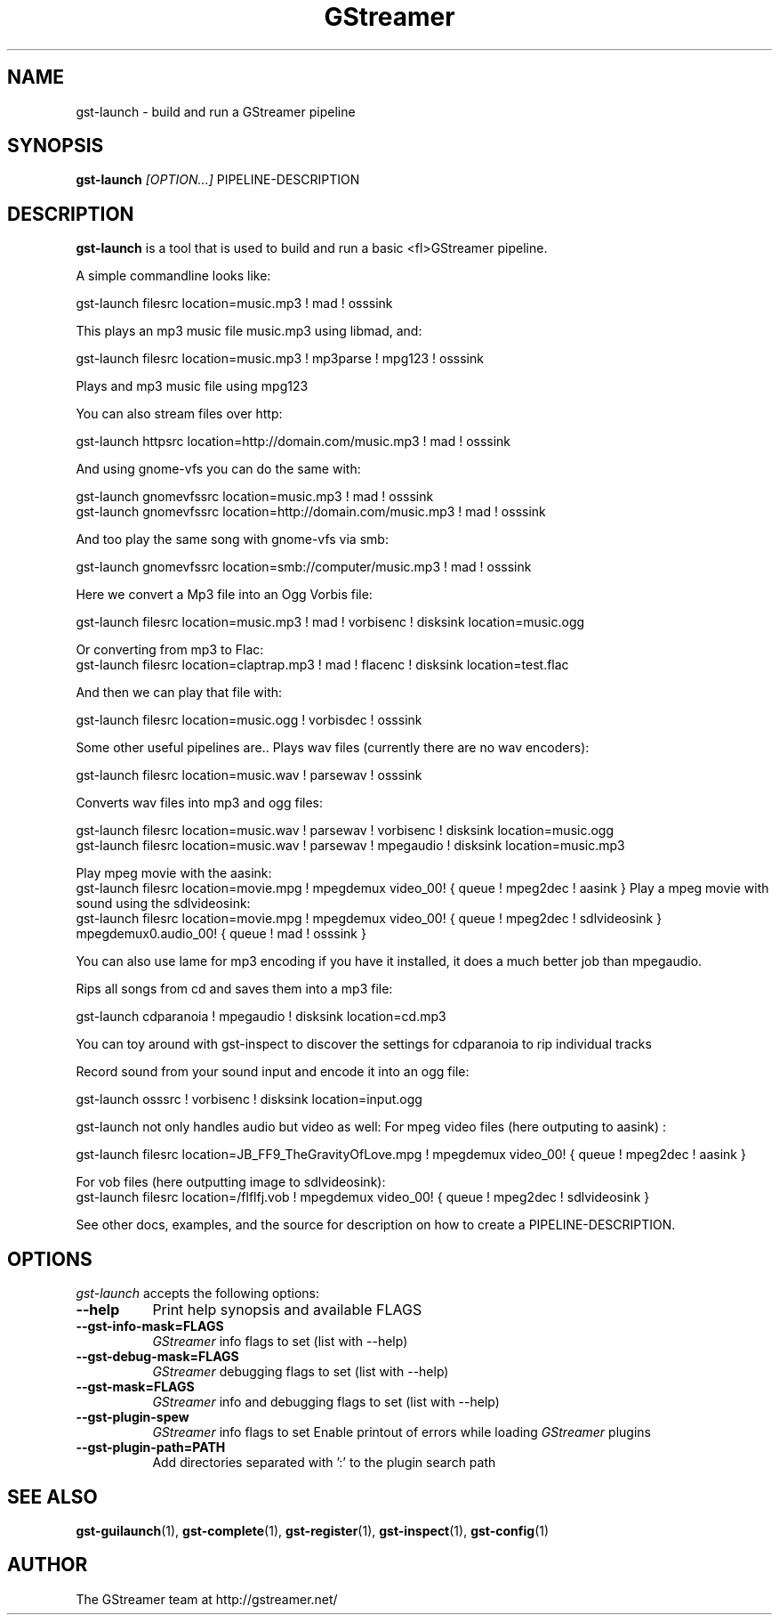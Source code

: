 .TH "GStreamer" "1" "March 2001"
.SH "NAME"
gst\-launch \- build and run a GStreamer pipeline
.SH "SYNOPSIS"
\fBgst\-launch\fR \fI[OPTION...]\fR PIPELINE\-DESCRIPTION
.SH "DESCRIPTION"
.LP 
\fBgst\-launch\fR is a tool that is used to build and run a basic <fl>GStreamer\fR pipeline.

A simple commandline looks like:

 gst\-launch filesrc location=music.mp3 ! mad ! osssink

This plays an mp3 music file music.mp3 using libmad, and:

 gst\-launch filesrc location=music.mp3 ! mp3parse ! mpg123 ! osssink

Plays and mp3 music file using mpg123

You can also stream files over http:

 gst\-launch httpsrc location=http://domain.com/music.mp3 ! mad ! osssink

And using gnome\-vfs you can do the same with:

 gst\-launch gnomevfssrc location=music.mp3 ! mad ! osssink
 gst\-launch gnomevfssrc location=http://domain.com/music.mp3 ! mad ! osssink

And too play the same song with gnome\-vfs via smb:

 gst\-launch gnomevfssrc location=smb://computer/music.mp3 ! mad ! osssink

Here we convert a Mp3 file into an Ogg Vorbis file:

 gst\-launch filesrc location=music.mp3 ! mad ! vorbisenc ! disksink location=music.ogg

Or converting from mp3 to Flac:
 gst\-launch filesrc location=claptrap.mp3 ! mad ! flacenc ! disksink location=test.flac

And then we can play that file with:

 gst\-launch filesrc location=music.ogg ! vorbisdec ! osssink

Some other useful pipelines are..
Plays wav files (currently there are no wav encoders):

 gst\-launch filesrc location=music.wav ! parsewav ! osssink

Converts wav files into mp3 and ogg files:

 gst\-launch filesrc location=music.wav ! parsewav ! vorbisenc ! disksink location=music.ogg
 gst\-launch filesrc location=music.wav ! parsewav ! mpegaudio ! disksink location=music.mp3

Play mpeg movie with the aasink:
 gst\-launch filesrc location=movie.mpg ! mpegdemux video_00! { queue ! mpeg2dec ! aasink }
Play a mpeg movie with sound using the sdlvideosink:
 gst\-launch filesrc location=movie.mpg ! mpegdemux video_00! { queue ! mpeg2dec ! sdlvideosink } mpegdemux0.audio_00! { queue ! mad ! osssink }

You can also use lame for mp3 encoding if you have it installed, it does a 
much better job than mpegaudio.

Rips all songs from cd and saves them into a mp3 file:

 gst\-launch cdparanoia ! mpegaudio ! disksink location=cd.mp3

You can toy around with gst\-inspect to discover the settings for 
cdparanoia to rip individual tracks

Record sound from your sound input and encode it into an ogg file:

 gst\-launch osssrc ! vorbisenc ! disksink location=input.ogg

gst\-launch not only handles audio but video as well:
For mpeg video files (here outputing to aasink) :

 gst\-launch filesrc location=JB_FF9_TheGravityOfLove.mpg ! mpegdemux video_00! { queue ! mpeg2dec ! aasink }

For vob files (here outputting image to sdlvideosink): 
 gst\-launch filesrc location=/flflfj.vob ! mpegdemux video_00! { queue ! mpeg2dec ! sdlvideosink }

See other docs, examples, and the source for description on how to
create a PIPELINE\-DESCRIPTION.
.
.SH "OPTIONS"
.l
\fIgst\-launch\fP accepts the following options:
.TP 8
.B  \-\-help
Print help synopsis and available FLAGS
.TP 8
.B  \-\-gst\-info\-mask=FLAGS
\fIGStreamer\fP info flags to set (list with \-\-help)
.TP 8
.B  \-\-gst\-debug\-mask=FLAGS
\fIGStreamer\fP debugging flags to set (list with \-\-help)
.TP 8
.B  \-\-gst\-mask=FLAGS
\fIGStreamer\fP info and debugging flags to set (list with \-\-help)
.TP 8
.B  \-\-gst\-plugin\-spew
\fIGStreamer\fP info flags to set
Enable printout of errors while loading \fIGStreamer\fP plugins
.TP 8
.B  \-\-gst\-plugin\-path=PATH
Add directories separated with ':' to the plugin search path
.SH "SEE ALSO"
.BR gst\-guilaunch (1),
.BR gst\-complete (1),
.BR gst\-register (1),
.BR gst\-inspect (1),
.BR gst\-config (1)
.SH "AUTHOR"
The GStreamer team at http://gstreamer.net/
